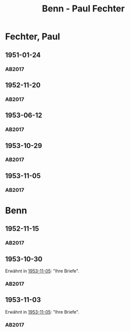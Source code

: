 #+STARTUP: content
#+STARTUP: showall
# +STARTUP: showeverything
#+TITLE: Benn - Paul Fechter

* Fechter, Paul
:PROPERTIES:
:EMPF:     1
:FROM: Benn
:TO: Fechter, Paul
:CUSTOM_ID: fechter_paul_1880
:GEB:      1880
:TOD:      1958
:END:      
** 1951-01-24
   :PROPERTIES:
   :CUSTOM_ID: fe1951-01-24
   :TRAD: DLA/Fechter
   :ORT: Berlin
   :END:
*** AB2017
    :PROPERTIES:
    :NR:       181
    :S:        228-29
    :AUSL:     
    :FAKS:     
    :S_KOM:    519
    :VORL:     
    :END:
** 1952-11-20
   :PROPERTIES:
   :CUSTOM_ID: fe1952-11-20
   :TRAD: DLA/Fechter
   :ORT: Berlin
   :END:
*** AB2017
    :PROPERTIES:
    :NR:       219
    :S:        264
    :AUSL:     
    :FAKS:     
    :S_KOM:    544-45
    :VORL:     
    :END:
** 1953-06-12
   :PROPERTIES:
   :CUSTOM_ID: fe1953-06-12
   :TRAD: DLA/Fechter
   :ORT: Berlin
   :END:
*** AB2017
    :PROPERTIES:
    :NR:       227
    :S:        271-72
    :AUSL:     
    :FAKS:     
    :S_KOM:    549-50
    :VORL:     
    :END:
** 1953-10-29
   :PROPERTIES:
   :CUSTOM_ID: fe1953-10-29
   :TRAD: DLA/Fechter
   :ORT: 
   :END:
*** AB2017
    :PROPERTIES:
    :NR:       
    :S:        554 (kommentar zu nr. 234)
    :AUSL:     paraphrase mit zitat
    :FAKS:     
    :S_KOM:    554
    :VORL:     
    :END:
** 1953-11-05
   :PROPERTIES:
   :CUSTOM_ID: fe1953-11-05
   :TRAD: DLA/Fechter
   :ORT: Berlin
   :END:
*** AB2017
    :PROPERTIES:
    :NR:       234
    :S:        278
    :AUSL:     
    :FAKS:     
    :S_KOM:    554
    :VORL:     
    :END:
* Benn
:PROPERTIES:
:TO: Benn
:FROM: Fechter, Paul
:END:
** 1952-11-15
   :PROPERTIES:
   :CUSTOM_ID: feb1952-11-15
   :TRAD: DLA/Benn
   :ORT: 
   :END:
*** AB2017
    :PROPERTIES:
    :NR:
    :S:        544 (kommentar zu nr. 219)
    :AUSL:     paraphrase
    :FAKS:     
    :S_KOM:    544-45
    :VORL:     
    :END:
** 1953-10-30
   :PROPERTIES:
   :CUSTOM_ID: feb1953-10-30
   :TRAD: DLA/Benn
   :ORT: 
   :END:
Erwähnt in [[#fe1953-11-05][1953-11-05]]: "Ihre Briefe".
*** AB2017
    :PROPERTIES:
    :NR:
    :S:        554 (kommentar zu nr. 234)
    :AUSL:     paraphrase
    :FAKS:     
    :S_KOM:    554
    :VORL:     
    :END:
** 1953-11-03
   :PROPERTIES:
   :CUSTOM_ID: feb1953-11-03
   :TRAD: DLA/Benn
   :ORT: 
   :END:
Erwähnt in [[#fe1953-11-05][1953-11-05]]: "Ihre Briefe".
*** AB2017
    :PROPERTIES:
    :NR:
    :S:        554 (kommentar zu nr. 234)
    :AUSL:     paraphrase
    :FAKS:     
    :S_KOM:    554
    :VORL:     
    :END:
